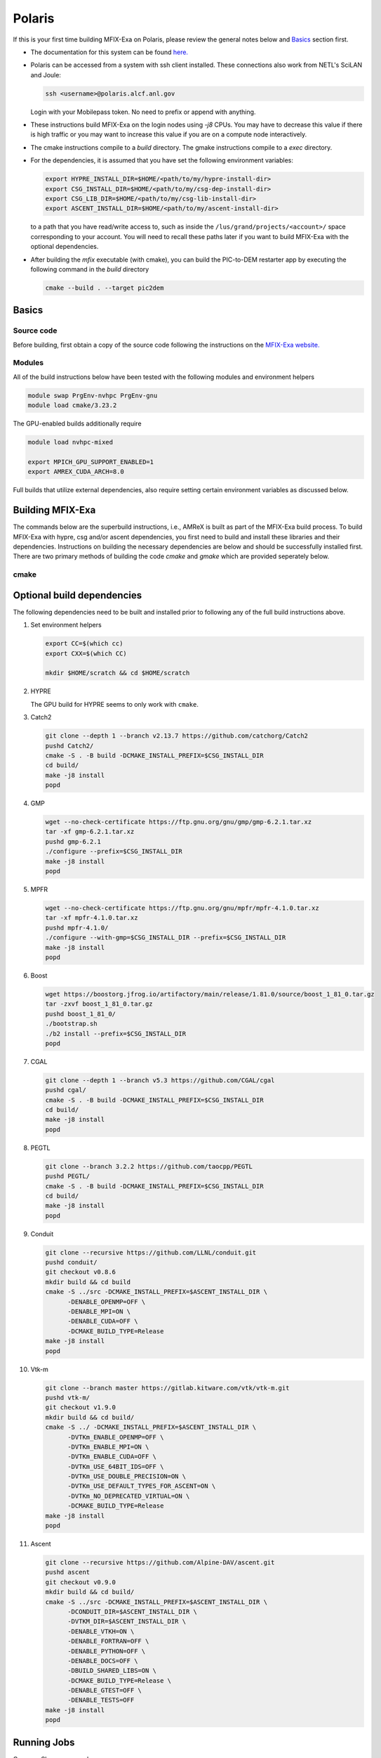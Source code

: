 Polaris
========

If this is your first time building MFIX-Exa on Polaris, please 
review the general notes below and `Basics`_ section first.

* The documentation for this system can be found `here. <https://docs.alcf.anl.gov/polaris/getting-started/>`_
* Polaris can be accessed from a system with ssh client installed. These connections also work from NETL's SciLAN and Joule:

  .. code:: bash

   ssh <username>@polaris.alcf.anl.gov

  Login with your Mobilepass token. No need to prefix or append with anything.

* These instructions build MFIX-Exa on the login nodes using `-j8` CPUs. 
  You may have to decrease this value if there is high traffic 
  or you may want to increase this value if you are on a compute 
  node interactively. 
* The cmake instructions compile to a `build` directory. 
  The gmake instructions compile to a `exec` directory. 
* For the dependencies, it is assumed that you have set the 
  following environment variables:

  .. code:: bash

     export HYPRE_INSTALL_DIR=$HOME/<path/to/my/hypre-install-dir>
     export CSG_INSTALL_DIR=$HOME/<path/to/my/csg-dep-install-dir>
     export CSG_LIB_DIR=$HOME/<path/to/my/csg-lib-install-dir>
     export ASCENT_INSTALL_DIR=$HOME/<path/to/my/ascent-install-dir>

  to a path that you have read/write access to, 
  such as inside the ``/lus/grand/projects/<account>/`` space corresponding to your account.
  You will need to recall these paths later if you want to build 
  MFIX-Exa with the optional dependencies. 
* After building the `mfix` executable (with cmake), you can 
  build the PIC-to-DEM restarter app by executing the following command 
  in the `build` directory

  .. code:: bash

      cmake --build . --target pic2dem

Basics
------

Source code
~~~~~~~~~~~
   
Before building, first obtain a copy of the source code
following the instructions on the 
`MFIX-Exa website. <https://mfix.netl.doe.gov/products/mfix-exa/download/>`_

Modules
~~~~~~~

All of the build instructions below have been tested with the 
following modules and environment helpers

.. code:: bash 

   module swap PrgEnv-nvhpc PrgEnv-gnu
   module load cmake/3.23.2


The GPU-enabled builds additionally require

.. code:: bash 

   module load nvhpc-mixed

   export MPICH_GPU_SUPPORT_ENABLED=1
   export AMREX_CUDA_ARCH=8.0

Full builds that utilize external dependencies, also require setting 
certain environment variables as discussed below. 

Building MFIX-Exa
-----------------

The commands below are the superbuild instructions, i.e., 
AMReX is built as part of the MFIX-Exa build process. 
To build MFIX-Exa with hypre, csg and/or ascent dependencies, 
you first need to build and install these libraries and their dependencies.
Instructions on building the necessary dependencies are below 
and should be successfully installed first. There are two primary 
methods of building the code `cmake` and `gmake` which are provided 
seperately below.

cmake
~~~~~

.. tabs::
   
   .. tab:: CPU

      .. code:: bash

         cmake -DCMAKE_C_COMPILER=gcc \
               -DCMAKE_CXX_COMPILER=g++ \
               -DCMAKE_Fortran_COMPILER=gfortran \
               -DMFIX_MPI=yes \
               -DMFIX_OMP=no \
               -DMFIX_GPU_BACKEND=NONE \
               -DAMReX_TINY_PROFILE=no \
               -DMFIX_CSG=no \
               -DMFIX_HYPRE=no \
               -DCMAKE_BUILD_TYPE=Release \
               ../
         make -j8

   .. tab:: GPU

      .. code:: bash

         cmake -DCMAKE_C_COMPILER=gcc \
               -DCMAKE_CXX_COMPILER=g++ \
               -DCMAKE_Fortran_COMPILER=gfortran \
               -DMFIX_MPI=yes \
               -DMFIX_OMP=no \
               -DMFIX_CSG=no \
               -DMFIX_HYPRE=no \
               -DMFIX_GPU_BACKEND=CUDA \
               -DGPUS_PER_NODE=4 \
               -DAMReX_TINY_PROFILE=no \
               -DCMAKE_BUILD_TYPE=Release \
               ../
         make -j8

   .. tab:: CPU-full

      .. code:: bash

         export HYPRE_DIR=$HYPRE_INSTALL_DIR
         export HYPRE_ROOT=$HYPRE_DIR
         export HYPRE_LIBRARIES=$HYPRE_DIR/lib
         export HYPRE_INCLUDE_DIRS=$HYPRE_DIR/include

         export ASCENT_DIR=$ASCENT_INSTALL_DIR
         export CONDUIT_DIR=$ASCENT_DIR
         export CMAKE_PREFIX_PATH=$CMAKE_PREFIX_PATH:$ASCENT_DIR/lib/cmake/ascent
         export CMAKE_PREFIX_PATH=$CMAKE_PREFIX_PATH:$ASCENT_DIR/lib/cmake/conduit

         export CMAKE_PREFIX_PATH=$CMAKE_PREFIX_PATH:$CSG_INSTALL_DIR

         cmake -DCMAKE_C_COMPILER=gcc \
               -DCMAKE_CXX_COMPILER=g++ \
               -DCMAKE_Fortran_COMPILER=gfortran \
               -DMFIX_MPI=yes \
               -DMFIX_OMP=no \
               -DMFIX_CSG=yes \
               -DMFIX_HYPRE=yes \
               -DAMReX_ASCENT=yes \
               -DAMReX_CONDUIT=yes \
               -DMFIX_GPU_BACKEND=NONE \
               -DAMReX_TINY_PROFILE=no \
               -DCMAKE_BUILD_TYPE=Release \
               ../
         make -j8

   .. tab:: GPU-full

      .. code:: bash

         export HYPRE_DIR=$HYPRE_INSTALL_DIR
         export HYPRE_ROOT=$HYPRE_DIR
         export HYPRE_LIBRARIES=$HYPRE_DIR/lib
         export HYPRE_INCLUDE_DIRS=$HYPRE_DIR/include

         export ASCENT_DIR=$ASCENT_INSTALL_DIR
         export CONDUIT_DIR=$ASCENT_DIR
         export CMAKE_PREFIX_PATH=$CMAKE_PREFIX_PATH:$ASCENT_DIR/lib/cmake/ascent
         export CMAKE_PREFIX_PATH=$CMAKE_PREFIX_PATH:$ASCENT_DIR/lib/cmake/conduit

         export CMAKE_PREFIX_PATH=$CMAKE_PREFIX_PATH:$CSG_INSTALL_DIR

         cmake -DCMAKE_C_COMPILER=gcc \
               -DCMAKE_CXX_COMPILER=g++ \
               -DCMAKE_Fortran_COMPILER=gfortran \
               -DMFIX_MPI=yes \
               -DMFIX_OMP=no \
               -DMFIX_CSG=yes \
               -DMFIX_HYPRE=yes \
               -DAMReX_ASCENT=yes \
               -DAMReX_CONDUIT=yes \
               -DMFIX_GPU_BACKEND=CUDA \
               -DGPUS_PER_NODE=4 \
               -DAMReX_TINY_PROFILE=no \
               -DCMAKE_BUILD_TYPE=Release \
               ../
         make -j8


Optional build dependencies
---------------------------

The following dependencies need to be built and installed 
prior to following any of the full build instructions above. 

#. Set environment helpers

   .. code:: bash

      export CC=$(which cc)
      export CXX=$(which CC)

      mkdir $HOME/scratch && cd $HOME/scratch 

#. HYPRE

   The GPU build for HYPRE seems to only work with ``cmake``.

   .. tabs::

      .. tab:: CPU

         .. code:: bash

            git clone https://github.com/hypre-space/hypre.git
            pushd hypre/src/
            git checkout v2.26.0
            ./configure --prefix=$HYPRE_INSTALL_DIR --with-MPI
            make -j8 install
            popd

      .. tab:: GPU

         .. code:: bash

            git clone https://github.com/hypre-space/hypre.git
            pushd hypre/src/
            git checkout v2.26.0
            cmake -S . -B build \
                       -DCMAKE_INSTALL_PREFIX=$HYPRE_INSTALL_DIR \
                       -DHYPRE_WITH_DSUPERLU=OFF \
                       -DHYPRE_ENABLE_BIGINT=OFF \
                       -DHYPRE_WITH_OPENMP=OFF \
                       -DHYPRE_ENABLE_SHARED=ON \
                       -DHYPRE_WITH_MPI=ON \
                       -DHYPRE_WITH_CUDA=ON \
                       -DCMAKE_CUDA_ARCHITECTURES=80 \
                       -DHYPRE_ENABLE_CUSPARSE=ON \
                       -DHYPRE_ENABLE_CURAND=ON \
                       -DCMAKE_CXX_COMPILER=$(which nvc++) 
                       -DMPI_CXX_COMPILER=$(which CC) \
                       -DCMAKE_C_COMPILER=$(which nvc) \
                       -DMPI_C_COMPILER=$(which cc) \
                       -DHYPRE_INSTALL_PREFIX="${HYPRE_ROOT}
            make -j8 install
            popd

#. Catch2

   .. code:: bash

      git clone --depth 1 --branch v2.13.7 https://github.com/catchorg/Catch2
      pushd Catch2/
      cmake -S . -B build -DCMAKE_INSTALL_PREFIX=$CSG_INSTALL_DIR
      cd build/
      make -j8 install
      popd

#. GMP

   .. code:: bash

      wget --no-check-certificate https://ftp.gnu.org/gnu/gmp/gmp-6.2.1.tar.xz
      tar -xf gmp-6.2.1.tar.xz
      pushd gmp-6.2.1
      ./configure --prefix=$CSG_INSTALL_DIR
      make -j8 install
      popd

#. MPFR

   .. code:: bash

      wget --no-check-certificate https://ftp.gnu.org/gnu/mpfr/mpfr-4.1.0.tar.xz
      tar -xf mpfr-4.1.0.tar.xz
      pushd mpfr-4.1.0/
      ./configure --with-gmp=$CSG_INSTALL_DIR --prefix=$CSG_INSTALL_DIR
      make -j8 install
      popd

#. Boost

   .. code:: bash

      wget https://boostorg.jfrog.io/artifactory/main/release/1.81.0/source/boost_1_81_0.tar.gz
      tar -zxvf boost_1_81_0.tar.gz
      pushd boost_1_81_0/
      ./bootstrap.sh
      ./b2 install --prefix=$CSG_INSTALL_DIR
      popd

#. CGAL

   .. code:: bash

      git clone --depth 1 --branch v5.3 https://github.com/CGAL/cgal
      pushd cgal/
      cmake -S . -B build -DCMAKE_INSTALL_PREFIX=$CSG_INSTALL_DIR
      cd build/
      make -j8 install
      popd

#. PEGTL

   .. code:: bash

      git clone --branch 3.2.2 https://github.com/taocpp/PEGTL
      pushd PEGTL/
      cmake -S . -B build -DCMAKE_INSTALL_PREFIX=$CSG_INSTALL_DIR
      cd build/
      make -j8 install
      popd

#. Conduit

   .. code:: bash

      git clone --recursive https://github.com/LLNL/conduit.git
      pushd conduit/
      git checkout v0.8.6
      mkdir build && cd build
      cmake -S ../src -DCMAKE_INSTALL_PREFIX=$ASCENT_INSTALL_DIR \
            -DENABLE_OPENMP=OFF \
            -DENABLE_MPI=ON \
            -DENABLE_CUDA=OFF \
            -DCMAKE_BUILD_TYPE=Release
      make -j8 install
      popd

#. Vtk-m

   .. code:: bash

      git clone --branch master https://gitlab.kitware.com/vtk/vtk-m.git
      pushd vtk-m/
      git checkout v1.9.0
      mkdir build && cd build/
      cmake -S ../ -DCMAKE_INSTALL_PREFIX=$ASCENT_INSTALL_DIR \
            -DVTKm_ENABLE_OPENMP=OFF \
            -DVTKm_ENABLE_MPI=ON \
            -DVTKm_ENABLE_CUDA=OFF \
            -DVTKm_USE_64BIT_IDS=OFF \
            -DVTKm_USE_DOUBLE_PRECISION=ON \
            -DVTKm_USE_DEFAULT_TYPES_FOR_ASCENT=ON \
            -DVTKm_NO_DEPRECATED_VIRTUAL=ON \
            -DCMAKE_BUILD_TYPE=Release
      make -j8 install
      popd

#. Ascent

   .. code:: bash

      git clone --recursive https://github.com/Alpine-DAV/ascent.git
      pushd ascent
      git checkout v0.9.0
      mkdir build && cd build/
      cmake -S ../src -DCMAKE_INSTALL_PREFIX=$ASCENT_INSTALL_DIR \
            -DCONDUIT_DIR=$ASCENT_INSTALL_DIR \
            -DVTKM_DIR=$ASCENT_INSTALL_DIR \
            -DENABLE_VTKH=ON \
            -DENABLE_FORTRAN=OFF \
            -DENABLE_PYTHON=OFF \
            -DENABLE_DOCS=OFF \
            -DBUILD_SHARED_LIBS=ON \
            -DCMAKE_BUILD_TYPE=Release \
            -DENABLE_GTEST=OFF \
            -DENABLE_TESTS=OFF
      make -j8 install
      popd


Running Jobs
------------

Common Slurm commands:

* **qsub runit.sh** submit a job to the queue
* **qstat -u USER** check job status of user USER
* **qdel JOBID** kill a job with id JOBID
* **qsub -I -l select=1:system=polaris -l walltime=0:60:00 -l filesystems=home:gran -q debug -A <ACCOUNT>** grab 1 GPU node (for up to 1 hrs)

Example run scripts:

Example run script for GPU is below. For CPU-only, 
remove ``module load nvhpc-mixed`` and ``export MPICH_GPU_SUPPORT_ENABLED=1``, 
and the options ``ppn`` and ``--cpu-bind core`` from the run line.

.. code:: bash

   #!/bin/bash
   #PBS -A <ACCOUNT>
   #PBS -q prod
   #PBS -l select=64:system=polaris
   #PBS -l filesystems=home:eagle
   #PBS -l walltime=04:00:00
   #PBS -N alcc_tk1
   #PBS -k doe
   #PBS -o stdout
   #PBS -e stderr
   #PBS -m be
   ##PBS -M <email addresses>    # Be default, mail goes to the submitter, use this option to add others (uncomment to use)

   NNODES=`wc -l < $PBS_NODEFILE`       # number of nodes requested
   RPN=4                                # assume 1 GPU = 1 resource, 4 GPUs / node
   RES=$((NNODES*RPN))                  # total number of resources

   echo 'procs = '$procs' '
   echo '$PBS_O_WORKDIR = '$PBS_O_WORKDIR' '
   cd $PBS_O_WORKDIR

   module swap PrgEnv-nvhpc PrgEnv-gnu
   module load nvhpc-mixed

   export MPICH_GPU_SUPPORT_ENABLED=1

   set +x                               # report all commands to stderr
   env                                  # save the env

   mpiexec -n $RES -ppn $RPN --cpu-bind core ./mfix inputs > screen.1
   wait 3
   mpiexec -n $RES -ppn $RPN --cpu-bind core ./mfix inputs > screen.2
   wait 7
   mpiexec -n $RES -ppn $RPN --cpu-bind core ./mfix inputs > screen.3

   echo 'eof EOF EOR eor'
